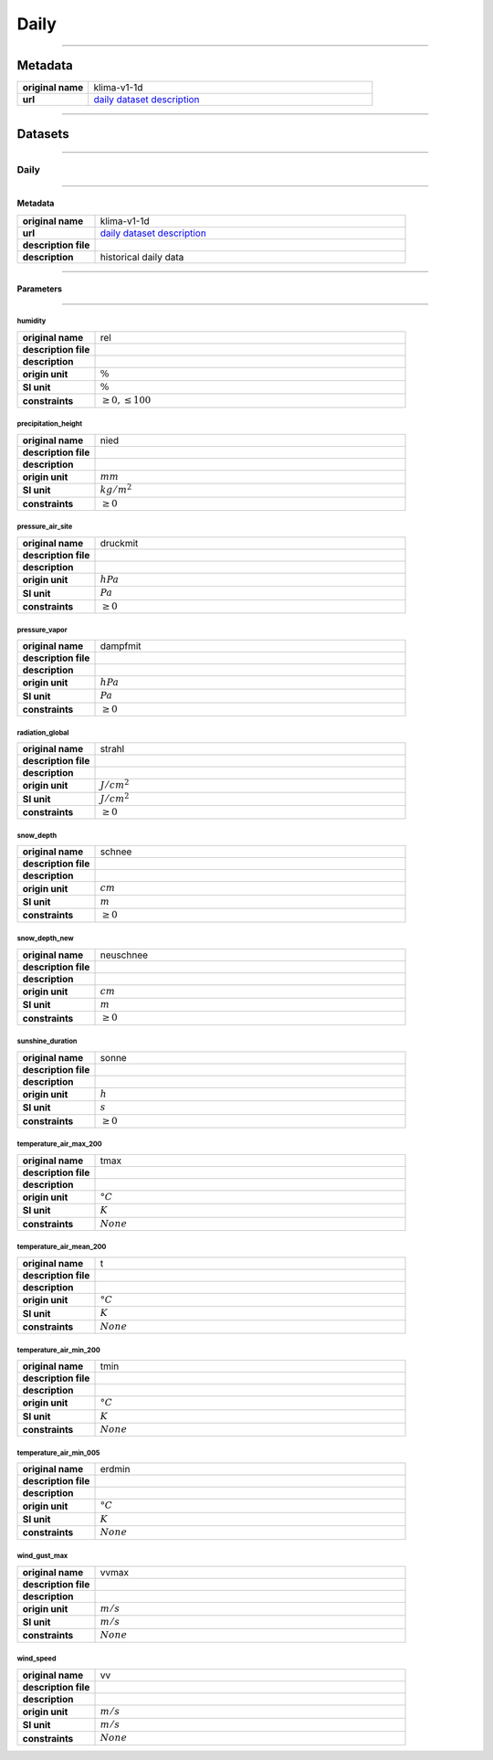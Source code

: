 Daily
#####

----

Metadata
********

.. list-table::
   :widths: 20 80
   :stub-columns: 1

   * - original name
     - klima-v1-1d
   * - url
     - `daily dataset description`_

.. _daily dataset description: https://data.hub.zamg.ac.at/dataset/klima-v1-1d

----

Datasets
********

----

Daily
=====

----

Metadata
--------

.. list-table::
   :widths: 20 80
   :stub-columns: 1

   * - original name
     - klima-v1-1d
   * - url
     - `daily dataset description`_
   * - description file
     - 
   * - description
     - historical daily data

----

Parameters
----------

----

humidity
^^^^^^^^

.. list-table::
   :widths: 20 80
   :stub-columns: 1

   * - original name
     - rel
   * - description file
     - 
   * - description
     -
   * - origin unit
     - :math:`\%`
   * - SI unit
     - :math:`\%`
   * - constraints
     - :math:`\geq{0},\leq{100}`

precipitation_height
^^^^^^^^^^^^^^^^^^^^

.. list-table::
   :widths: 20 80
   :stub-columns: 1

   * - original name
     - nied
   * - description file
     - 
   * - description
     -
   * - origin unit
     - :math:`mm`
   * - SI unit
     - :math:`kg / m^2`
   * - constraints
     - :math:`\geq{0}`

pressure_air_site
^^^^^^^^^^^^^^^^^

.. list-table::
   :widths: 20 80
   :stub-columns: 1

   * - original name
     - druckmit
   * - description file
     - 
   * - description
     -
   * - origin unit
     - :math:`hPa`
   * - SI unit
     - :math:`Pa`
   * - constraints
     - :math:`\geq{0}`

pressure_vapor
^^^^^^^^^^^^^^

.. list-table::
   :widths: 20 80
   :stub-columns: 1

   * - original name
     - dampfmit
   * - description file
     - 
   * - description
     -
   * - origin unit
     - :math:`hPa`
   * - SI unit
     - :math:`Pa`
   * - constraints
     - :math:`\geq{0}`

radiation_global
^^^^^^^^^^^^^^^^

.. list-table::
   :widths: 20 80
   :stub-columns: 1

   * - original name
     - strahl
   * - description file
     - 
   * - description
     -
   * - origin unit
     - :math:`J / cm^2`
   * - SI unit
     - :math:`J / cm^2`
   * - constraints
     - :math:`\geq{0}`

snow_depth
^^^^^^^^^^

.. list-table::
   :widths: 20 80
   :stub-columns: 1

   * - original name
     - schnee
   * - description file
     - 
   * - description
     -
   * - origin unit
     - :math:`cm`
   * - SI unit
     - :math:`m`
   * - constraints
     - :math:`\geq{0}`

snow_depth_new
^^^^^^^^^^^^^^

.. list-table::
   :widths: 20 80
   :stub-columns: 1

   * - original name
     - neuschnee
   * - description file
     - 
   * - description
     -
   * - origin unit
     - :math:`cm`
   * - SI unit
     - :math:`m`
   * - constraints
     - :math:`\geq{0}`

sunshine_duration
^^^^^^^^^^^^^^^^^

.. list-table::
   :widths: 20 80
   :stub-columns: 1

   * - original name
     - sonne
   * - description file
     - 
   * - description
     -
   * - origin unit
     - :math:`h`
   * - SI unit
     - :math:`s`
   * - constraints
     - :math:`\geq{0}`

temperature_air_max_200
^^^^^^^^^^^^^^^^^^^^^^^

.. list-table::
   :widths: 20 80
   :stub-columns: 1

   * - original name
     - tmax
   * - description file
     - 
   * - description
     -
   * - origin unit
     - :math:`°C`
   * - SI unit
     - :math:`K`
   * - constraints
     - :math:`None`

temperature_air_mean_200
^^^^^^^^^^^^^^^^^^^^^^^^

.. list-table::
   :widths: 20 80
   :stub-columns: 1

   * - original name
     - t
   * - description file
     - 
   * - description
     -
   * - origin unit
     - :math:`°C`
   * - SI unit
     - :math:`K`
   * - constraints
     - :math:`None`

temperature_air_min_200
^^^^^^^^^^^^^^^^^^^^^^^

.. list-table::
   :widths: 20 80
   :stub-columns: 1

   * - original name
     - tmin
   * - description file
     - 
   * - description
     -
   * - origin unit
     - :math:`°C`
   * - SI unit
     - :math:`K`
   * - constraints
     - :math:`None`

temperature_air_min_005
^^^^^^^^^^^^^^^^^^^^^^^

.. list-table::
   :widths: 20 80
   :stub-columns: 1

   * - original name
     - erdmin
   * - description file
     - 
   * - description
     -
   * - origin unit
     - :math:`°C`
   * - SI unit
     - :math:`K`
   * - constraints
     - :math:`None`

wind_gust_max
^^^^^^^^^^^^^

.. list-table::
   :widths: 20 80
   :stub-columns: 1

   * - original name
     - vvmax
   * - description file
     - 
   * - description
     -
   * - origin unit
     - :math:`m / s`
   * - SI unit
     - :math:`m / s`
   * - constraints
     - :math:`None`

wind_speed
^^^^^^^^^^

.. list-table::
   :widths: 20 80
   :stub-columns: 1

   * - original name
     - vv
   * - description file
     - 
   * - description
     -
   * - origin unit
     - :math:`m / s`
   * - SI unit
     - :math:`m / s`
   * - constraints
     - :math:`None`
